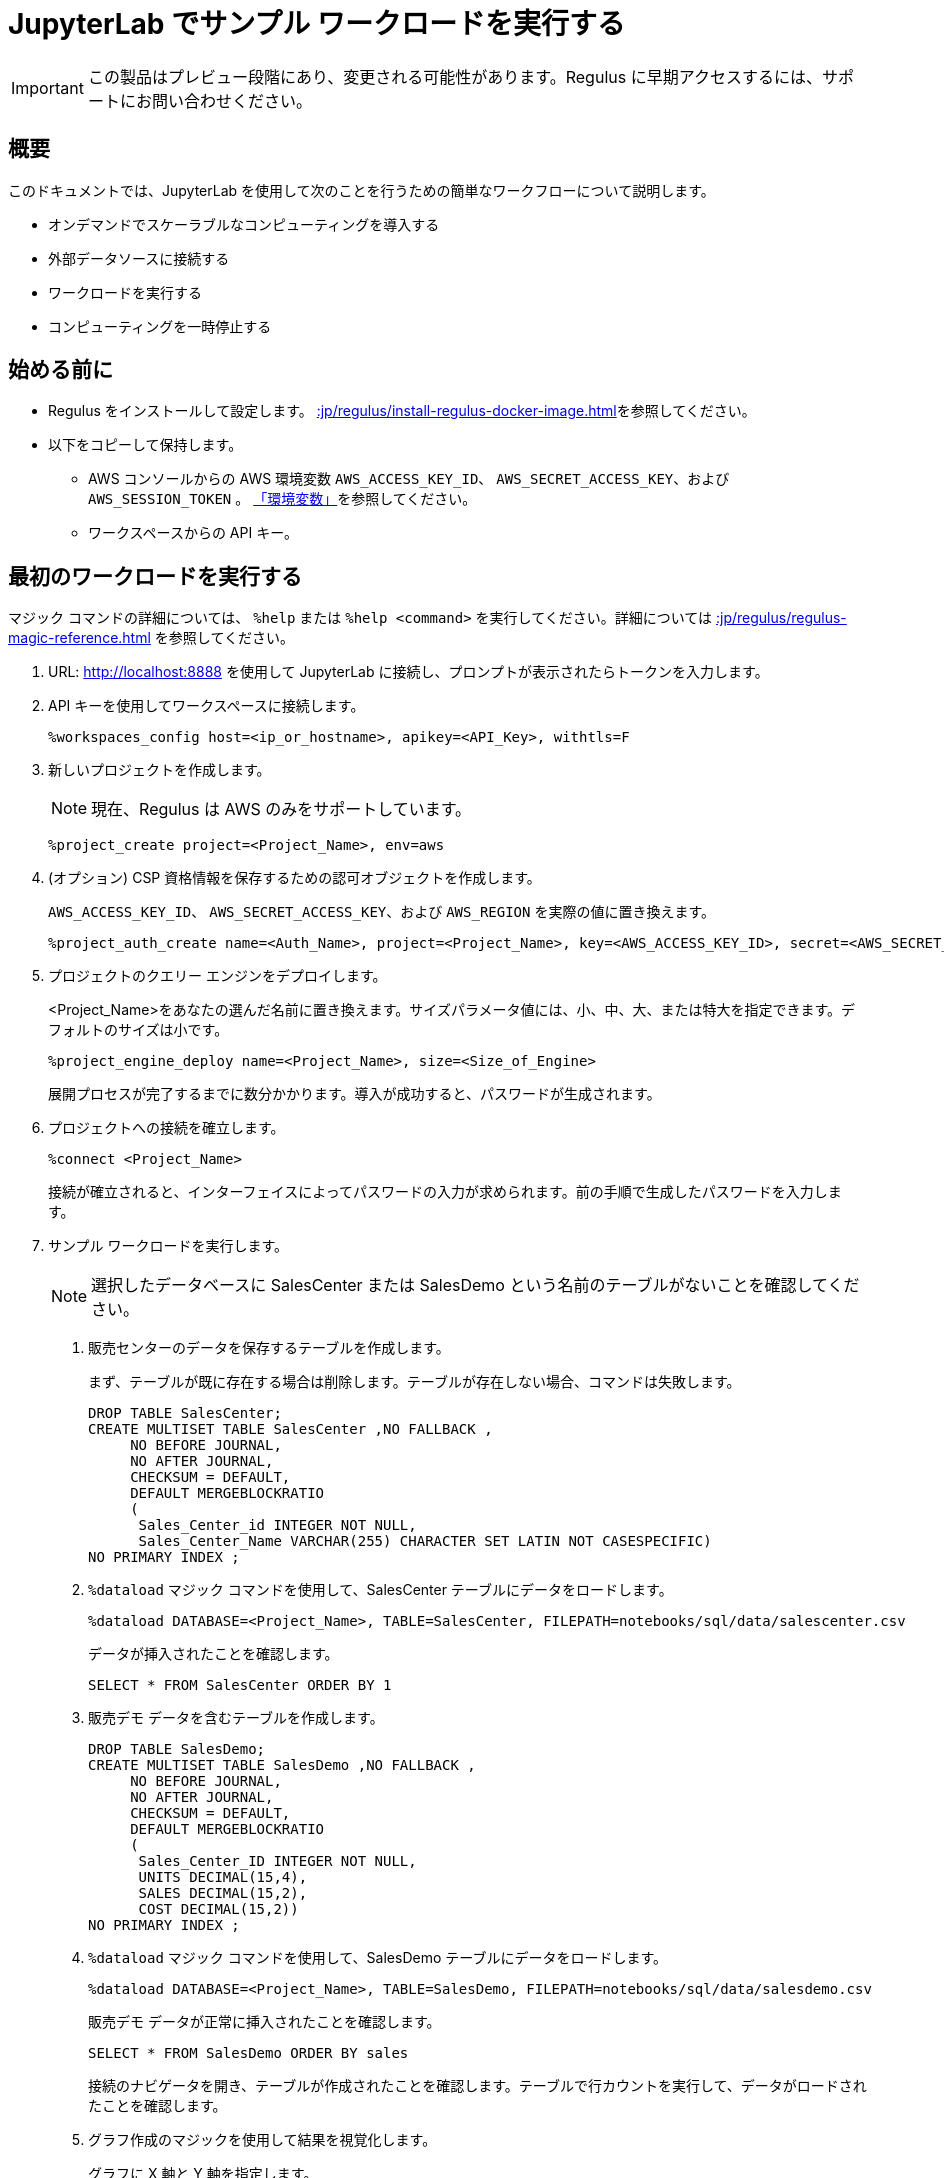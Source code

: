 = JupyterLab でサンプル ワークロードを実行する
:experimental:
:page-author: Thripti Aravind
:page-email: thripti.aravind@teradata.com
:page-revdate: 2023 年 4 月 10 日
:description: 簡単なワークフローを実行し、Regulus の使用方法を学びます。
:keywords: Regulus、ワークスペース、クエリーエンジン

IMPORTANT: この製品はプレビュー段階にあり、変更される可能性があります。Regulus に早期アクセスするには、サポートにお問い合わせください。

== 概要

このドキュメントでは、JupyterLab を使用して次のことを行うための簡単なワークフローについて説明します。

* オンデマンドでスケーラブルなコンピューティングを導入する
* 外部データソースに接続する
* ワークロードを実行する
* コンピューティングを一時停止する

== 始める前に

* Regulus をインストールして設定します。 xref::jp/regulus/install-regulus-docker-image.adoc[]を参照してください。

* 以下をコピーして保持します。

** AWS コンソールからの AWS 環境変数 `AWS_ACCESS_KEY_ID`、 `AWS_SECRET_ACCESS_KEY`、および `AWS_SESSION_TOKEN` 。 link:https://docs.aws.amazon.com/sdkref/latest/guide/environment-variables.html[「環境変数」]を参照してください。
** ワークスペースからの API キー。

== 最初のワークロードを実行する

マジック コマンドの詳細については、 `%help` または `%help <command>` を実行してください。詳細については xref::jp/regulus/regulus-magic-reference.adoc[] を参照してください。

1. URL: http://localhost:8888 を使用して JupyterLab に接続し、プロンプトが表示されたらトークンを入力します。
2. API キーを使用してワークスペースに接続します。
+
[source, bash, id="connect_workspaces", role="content-editable emits-gtm-events"]
----
%workspaces_config host=<ip_or_hostname>, apikey=<API_Key>, withtls=F
----
3. 新しいプロジェクトを作成します。
+
NOTE: 現在、Regulus は AWS のみをサポートしています。
+

[source, bash, id="create_project", role="content-editable emits-gtm-events"]
----
%project_create project=<Project_Name>, env=aws
----

4. (オプション) CSP 資格情報を保存するための認可オブジェクトを作成します。
+
`AWS_ACCESS_KEY_ID`、 `AWS_SECRET_ACCESS_KEY`、および `AWS_REGION` を実際の値に置き換えます。
+

[source, bash, id="create_auth", role="content-editable emits-gtm-events"]
----
%project_auth_create name=<Auth_Name>, project=<Project_Name>, key=<AWS_ACCESS_KEY_ID>, secret=<AWS_SECRET_ACCESS_KEy>, region=<AWS_REGION>
----

5. プロジェクトのクエリー エンジンをデプロイします。
+
<Project_Name>をあなたの選んだ名前に置き換えます。サイズパラメータ値には、小、中、大、または特大を指定できます。デフォルトのサイズは小です。
+

[source, bash, id="deploy_query_engine", role="content-editable emits-gtm-events"]
----
%project_engine_deploy name=<Project_Name>, size=<Size_of_Engine>
----

+
展開プロセスが完了するまでに数分かかります。導入が成功すると、パスワードが生成されます。

6. プロジェクトへの接続を確立します。
+

[source, bash, id="connect_project", role="content-editable emits-gtm-events"]
----
%connect <Project_Name>
----
+
接続が確立されると、インターフェイスによってパスワードの入力が求められます。前の手順で生成したパスワードを入力します。

7. サンプル ワークロードを実行します。
+
NOTE: 選択したデータベースに SalesCenter または SalesDemo という名前のテーブルがないことを確認してください。
+
a. 販売センターのデータを保存するテーブルを作成します。
+
まず、テーブルが既に存在する場合は削除します。テーブルが存在しない場合、コマンドは失敗します。
+

[source, teradata-sql, id="create_table", role="content-editable emits-gtm-events"]
----
DROP TABLE SalesCenter;
CREATE MULTISET TABLE SalesCenter ,NO FALLBACK ,
     NO BEFORE JOURNAL,
     NO AFTER JOURNAL,
     CHECKSUM = DEFAULT,
     DEFAULT MERGEBLOCKRATIO
     (
      Sales_Center_id INTEGER NOT NULL,
      Sales_Center_Name VARCHAR(255) CHARACTER SET LATIN NOT CASESPECIFIC)
NO PRIMARY INDEX ;
----

b. `%dataload` マジック コマンドを使用して、SalesCenter テーブルにデータをロードします。
+

[source, bash, id="data_load", role="content-editable emits-gtm-events"]
----
%dataload DATABASE=<Project_Name>, TABLE=SalesCenter, FILEPATH=notebooks/sql/data/salescenter.csv
----
+
データが挿入されたことを確認します。
+

[source, teradata-sql, id="verify_data_load", role="content-editable emits-gtm-events"]
----
SELECT * FROM SalesCenter ORDER BY 1
----

c. 販売デモ データを含むテーブルを作成します。
+

[source, teradata-sql, id="create_table_data", role="content-editable emits-gtm-events"]
----
DROP TABLE SalesDemo;
CREATE MULTISET TABLE SalesDemo ,NO FALLBACK ,
     NO BEFORE JOURNAL,
     NO AFTER JOURNAL,
     CHECKSUM = DEFAULT,
     DEFAULT MERGEBLOCKRATIO
     (
      Sales_Center_ID INTEGER NOT NULL,
      UNITS DECIMAL(15,4),
      SALES DECIMAL(15,2),
      COST DECIMAL(15,2))
NO PRIMARY INDEX ;
----

d. `%dataload` マジック コマンドを使用して、SalesDemo テーブルにデータをロードします。
+

[source, bash, id="load_data_table", role="content-editable emits-gtm-events"]
----
%dataload DATABASE=<Project_Name>, TABLE=SalesDemo, FILEPATH=notebooks/sql/data/salesdemo.csv
----
+
販売デモ データが正常に挿入されたことを確認します。
+
[source, teradata-sql, id="verify_sales_data", role="content-editable emits-gtm-events"]
----
SELECT * FROM SalesDemo ORDER BY sales
----
+
接続のナビゲータを開き、テーブルが作成されたことを確認します。テーブルで行カウントを実行して、データがロードされたことを確認します。

e. グラフ作成のマジックを使用して結果を視覚化します。
+
グラフに X 軸と Y 軸を指定します。
+

[source, bash, id="plot_chart", role="content-editable emits-gtm-events"]
----
%chart sales_center_name, sales, title=Sales Data
----

f.	テーブルを削除します。
+

[source, teradata-sql, id="drop_tables", role="content-editable emits-gtm-events"]
----
DROP TABLE SalesCenter;
DROP TABLE SalesDemo;
----

8. プロジェクトのメタデータとオブジェクト定義を GitHub リポジトリにバックアップします。
+

[source, bash, id="backup_project", role="content-editable emits-gtm-events"]
----
%project_backup project=<Project_Name>
----
9. クエリーエンジンを一時停止します。
+

[source, bash, id="suspend_query_engine", role="content-editable emits-gtm-events"]
----
%project_engine_suspend project=<Project_Name>
----

おめでとうございます！JupyterLab で最初のユースケースが正常に実行されました。

== 次のステップ

* 高度なユースケースを探索することに興味がありますか? 近日公開！GitHub リンクについては、このスペースを引き続き監視してください。

* JupyterLab で利用できるマジック コマンドについて学びます。 xref::jp/regulus/regulus-magic-reference.adoc[]を参照してください。
